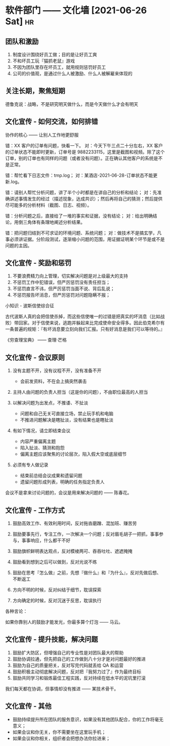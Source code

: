 * 软件部门 —— 文化墙 [2021-06-26 Sat]                                           :hr:
** 团队和激励
1. 制度设计围绕好员工做；目的是让好员工爽
2. 不和坏员工玩『猫抓老鼠』游戏
3. 不因为团队里存在坏员工，就用规则惩罚好员工
4. 公司的价值观，是通过什么人被激励、什么人被解雇来体现的

** 关注长期，聚焦短期

德鲁克说：战略，不是研究明天做什么，而是今天做什么才会有明天

** 文化宣传 - 如何交流，如何排错
协作的核心 —— 让别人工作地更舒服

错：XX 客户的订单有问题，快看一下。
对：今天下午三点二十分左右，XX 客户的订单状态不能即时更新，订单号是 9882233115，这里是截图和视频。除了这个订单，别的订单也有同样的问题（或者没有问题）。正在确认其他客户的系统是不是正常。

错：帮忙看下日志文件：tmp.log；
对：某酒店-2021-06-28-订单状态不能更新.log。

错：请别人帮忙分析问题，讲了半个小时都是在讲自己的分析和结论；
对：先准确讲述事情发生的经过（描述现象，达成共识）；然后再将自己的猜测；然后提供尽可能多的分析材料（截图、日志、视频）。

错：分析问题之后，直接给了一堆的事实和证据，没有结论；
对：给出明确结论，用倒三角体有条理地阐述分析结果。

错：把问题归结到不可求证的环境问题、系统问题；
对：做技术不是搞玄学，凡事必须讲证据。分阶段测试，逐渐缩小问题的范围，用证据证明某个环节是或不是问题的主因。

** 文化宣传 - 奖励和惩罚
1. 不要浪费精力向上管理，切实解决问题是对上级最大的支持
2. 不惩罚工作中犯错误，但严厉惩罚没有责任担当；
3. 不惩罚直言不讳，但严厉惩罚当面不说、背后乱说；
4. 不惩罚报告坏消息，但严厉惩罚对问题隐瞒不报；

小知识 - 波斯信使综合征

古代波斯人真的会把信使杀掉，而这些信使唯一的过错是把真实的坏消息（比如战败）带回家。对于信使来说，逃跑并躲起来比完成使命安全得多。因此伯克希尔有一条普遍的规矩：『有坏消息要立刻向我们汇报。只有好消息是我们可以等待的。』

《穷查理宝典》 —— 查理·芒格

** 文化宣传 - 会议原则
1. 没有主题不开，没有议程不开，没有准备不开
   - 会前发资料，不在会上搞突然袭击
     
2. 主持人由问题的负责人担当（这是你的问题），不由职位最高的人担当

3. 以解决问题为出发点，不推诿、不扯淡
   - 问题和自己无关可直接立场，禁止玩手机和电脑
   - 不推进问题解决是瞎扯淡，没有结果也是瞎扯淡

4. 有如下情况，请立即结束会议
   - 内容严重偏离主题
   - 陷入扯淡、猜测和抱怨
   - 偏离主题应该聚焦的讨论层次，陷入假大空或底层细节
     
5. 必须有专人做记录
   - 结束前总结会议成果和遗留问题
   - 遗留问题形成列表，明确的任务指定负责人

会议不是拿来讨论问题的，会议是用来解决问题的 —— 陈春花。

** 文化宣传 - 工作方式
1. 鼓励高效工作、有效利用时间，反对拖沓磨蹭、混加班、赚苦劳
2. 鼓励要事先行，专注工作，一次解决一个问题；反对眉毛胡子一把抓，事事参与，事事响应，什么都干不好
3. 鼓励旗帜鲜明表达观点，反对模棱两可、吞吞吐吐、遮遮掩掩
4. 鼓励看到想到之后可以做到，反对光说不练
5. 鼓励在思考『怎么做』之前，先想『做什么』和『为什么』，反对先做后想、不断返工

6. 方向不明的时候，反对纠结于细节，耽误探索
7. 方向确定的时候，反对沉迷于反思，耽误执行
  
各种言论：

如果你靠别人的鼓励才能发光，你最多算个灯泡 —— 马云。

** 文化宣传 - 提升技能，解决问题
1. 鼓励扩大防区，但增强自己的专业性是对团队最大的帮助
2. 鼓励协调拉通，但先把自己的工作做到八十分才是对问题最好的推进
3. 鼓励为自己的质量把关，反对写完代码就丢给 QA 和运营
4. 鼓励积极主动彻底解决问题，反对把『我努力过了』作为最终目标
5. 鼓励共同学习和锻炼最佳工程实践，反对持续在低水平的泥坑里打滚

我们每天都在协调，但事情却没有推进 —— 某技术骨干。

** 文化宣传 - 其他
   - 鼓励持续提升所在团队的服务意识，如果没有其他团队配合，你的工作将毫无意义；
   - 如果会议和你无关，你不需要坐在这里玩手机；
   - 如果会议和你相关，组织者会把想办法你拉进来；
